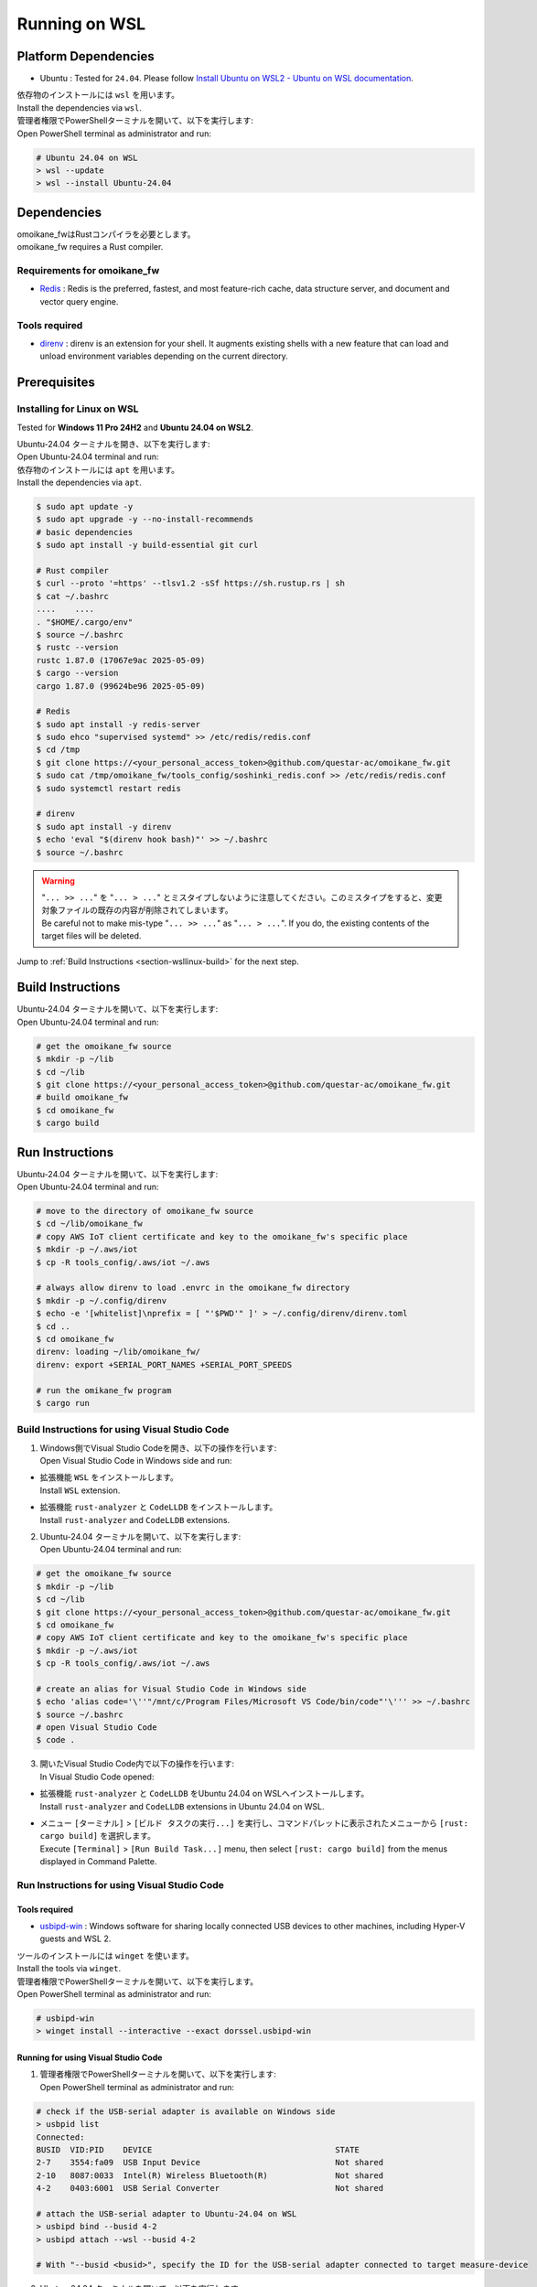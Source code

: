 .. _chapter-wsllinux:

==============
Running on WSL
==============

.. _section-wsllinux-installation:

Platform Dependencies
=====================

.. _section-wsllinux-platformdependencies:

* Ubuntu : Tested for ``24.04``. Please follow `Install Ubuntu on WSL2 - Ubuntu on WSL documentation <https://documentation.ubuntu.com/wsl/latest/howto/install-ubuntu-wsl2/>`_.

| 依存物のインストールには ``wsl`` を用います。
| Install the dependencies via ``wsl``.

| 管理者権限でPowerShellターミナルを開いて、以下を実行します:
| Open PowerShell terminal as administrator and run:

.. code-block:: powershell

    # Ubuntu 24.04 on WSL
    > wsl --update
    > wsl --install Ubuntu-24.04

.. _section-wsllinux-dependencies:

Dependencies
============

| omoikane_fwはRustコンパイラを必要とします。
| omoikane_fw requires a Rust compiler.

Requirements for omoikane_fw
^^^^^^^^^^^^^^^^^^^^^^^^^^^^

* `Redis <https://github.com/redis/redis>`_ : Redis is the preferred, fastest, and most feature-rich cache, data structure server, and document and vector query engine.

Tools required
^^^^^^^^^^^^^^

* `direnv <https://direnv.net/>`_ : direnv is an extension for your shell. It augments existing shells with a new feature that can load and unload environment variables depending on the current directory.

.. _section-wsllinux-prerequisites:

Prerequisites
=============

Installing for Linux on WSL
^^^^^^^^^^^^^^^^^^^^^^^^^^^

Tested for **Windows 11 Pro 24H2** and **Ubuntu 24.04 on WSL2**.

| Ubuntu-24.04 ターミナルを開き、以下を実行します:
| Open Ubuntu-24.04 terminal and run:

| 依存物のインストールには ``apt`` を用います。
| Install the dependencies via ``apt``.

.. code-block:: bash

    $ sudo apt update -y
    $ sudo apt upgrade -y --no-install-recommends
    # basic dependencies
    $ sudo apt install -y build-essential git curl

    # Rust compiler
    $ curl --proto '=https' --tlsv1.2 -sSf https://sh.rustup.rs | sh
    $ cat ~/.bashrc
    ....    ....
    . "$HOME/.cargo/env"
    $ source ~/.bashrc
    $ rustc --version
    rustc 1.87.0 (17067e9ac 2025-05-09)
    $ cargo --version
    cargo 1.87.0 (99624be96 2025-05-09)

    # Redis
    $ sudo apt install -y redis-server
    $ sudo ehco "supervised systemd" >> /etc/redis/redis.conf
    $ cd /tmp
    $ git clone https://<your_personal_access_token>@github.com/questar-ac/omoikane_fw.git
    $ sudo cat /tmp/omoikane_fw/tools_config/soshinki_redis.conf >> /etc/redis/redis.conf
    $ sudo systemctl restart redis

    # direnv
    $ sudo apt install -y direnv
    $ echo 'eval "$(direnv hook bash)"' >> ~/.bashrc
    $ source ~/.bashrc

.. warning::

    | "``... >> ...``" を "``... > ...``" とミスタイプしないように注意してください。このミスタイプをすると、変更対象ファイルの既存の内容が削除されてしまいます。
    | Be careful not to make mis-type "``... >> ...``" as "``... > ...``".  If you do, the existing contents of the target files will be deleted.

Jump to :ref:`Build Instructions <section-wsllinux-build>` for the next step.

.. _section-wsllinux-build:

Build Instructions
==================

| Ubuntu-24.04 ターミナルを開いて、以下を実行します:
| Open Ubuntu-24.04 terminal and run:

.. code-block:: bash

    # get the omoikane_fw source
    $ mkdir -p ~/lib
    $ cd ~/lib
    $ git clone https://<your_personal_access_token>@github.com/questar-ac/omoikane_fw.git
    # build omoikane_fw
    $ cd omoikane_fw
    $ cargo build

.. _section-wsllinux-run:

Run Instructions
================

| Ubuntu-24.04 ターミナルを開いて、以下を実行します:
| Open Ubuntu-24.04 terminal and run:

.. code-block:: bash

    # move to the directory of omoikane_fw source
    $ cd ~/lib/omoikane_fw
    # copy AWS IoT client certificate and key to the omoikane_fw's specific place
    $ mkdir -p ~/.aws/iot
    $ cp -R tools_config/.aws/iot ~/.aws

    # always allow direnv to load .envrc in the omoikane_fw directory
    $ mkdir -p ~/.config/direnv
    $ echo -e '[whitelist]\nprefix = [ "'$PWD'" ]' > ~/.config/direnv/direnv.toml
    $ cd ..
    $ cd omoikane_fw
    direnv: loading ~/lib/omoikane_fw/
    direnv: export +SERIAL_PORT_NAMES +SERIAL_PORT_SPEEDS

    # run the omikane_fw program
    $ cargo run


.. _subsection-wsllinux-build-vscode:

Build Instructions for using Visual Studio Code
^^^^^^^^^^^^^^^^^^^^^^^^^^^^^^^^^^^^^^^^^^^^^^^

1. | Windows側でVisual Studio Codeを開き、以下の操作を行います:
   | Open Visual Studio Code in Windows side and run:

- | 拡張機能 ``WSL`` をインストールします。
  | Install ``WSL`` extension.


.. image:: ./img/wsl_vscode_extensions_install_1.png
    :width: 800px
    :align: center


- | 拡張機能 ``rust-analyzer`` と ``CodeLLDB`` をインストールします。
  | Install ``rust-analyzer`` and ``CodeLLDB`` extensions.


.. image:: ./img/wsl_vscode_extensions_install_2.png
    :width: 800px
    :align: center


2. | Ubuntu-24.04 ターミナルを開いて、以下を実行します:
   | Open Ubuntu-24.04 terminal and run:

.. code-block:: bash

    # get the omoikane_fw source
    $ mkdir -p ~/lib
    $ cd ~/lib
    $ git clone https://<your_personal_access_token>@github.com/questar-ac/omoikane_fw.git
    $ cd omoikane_fw
    # copy AWS IoT client certificate and key to the omoikane_fw's specific place
    $ mkdir -p ~/.aws/iot
    $ cp -R tools_config/.aws/iot ~/.aws

    # create an alias for Visual Studio Code in Windows side
    $ echo 'alias code='\''"/mnt/c/Program Files/Microsoft VS Code/bin/code"'\''' >> ~/.bashrc
    $ source ~/.bashrc
    # open Visual Studio Code
    $ code .

3. | 開いたVisual Studio Code内で以下の操作を行います:
   | In Visual Studio Code opened:

- | 拡張機能 ``rust-analyzer`` と ``CodeLLDB`` をUbuntu 24.04 on WSLへインストールします。
  | Install ``rust-analyzer`` and ``CodeLLDB`` extensions in Ubuntu 24.04 on WSL.


.. image:: ./img/wsl_vscode_extensions_install_3.png
    :width: 800px
    :align: center


- | メニュー ``[ターミナル]`` > ``[ビルド タスクの実行...]`` を実行し、コマンドパレットに表示されたメニューから ``[rust: cargo build]`` を選択します。
  | Execute ``[Terminal]`` > ``[Run Build Task...]`` menu, then select ``[rust: cargo build]`` from the menus displayed in Command Palette.


.. image:: ./img/wsl_vscode_rust_build_menu.png
    :width: 800px
    :align: center

.. _subsection-wsllinux-run-vscode:

Run Instructions for using Visual Studio Code
^^^^^^^^^^^^^^^^^^^^^^^^^^^^^^^^^^^^^^^^^^^^^

Tools required
--------------

* `usbipd-win <https://github.com/dorssel/usbipd-win>`_ : Windows software for sharing locally connected USB devices to other machines, including Hyper-V guests and WSL 2.

| ツールのインストールには ``winget`` を使います。
| Install the tools via ``winget``.

| 管理者権限でPowerShellターミナルを開いて、以下を実行します。
| Open PowerShell terminal as administrator and run:

.. code-block:: powershell

    # usbipd-win
    > winget install --interactive --exact dorssel.usbipd-win


Running for using Visual Studio Code
------------------------------------

1. | 管理者権限でPowerShellターミナルを開いて、以下を実行します:
   | Open PowerShell terminal as administrator and run:

.. code-block:: powershell

    # check if the USB-serial adapter is available on Windows side
    > usbpid list
    Connected:
    BUSID  VID:PID    DEVICE                                      STATE
    2-7    3554:fa09  USB Input Device                            Not shared
    2-10   8087:0033  Intel(R) Wireless Bluetooth(R)              Not shared
    4-2    0403:6001  USB Serial Converter                        Not shared
    
    # attach the USB-serial adapter to Ubuntu-24.04 on WSL
    > usbipd bind --busid 4-2
    > usbipd attach --wsl --busid 4-2

    # With "--busid <busid>", specify the ID for the USB-serial adapter connected to target measure-device

2. | Ubutnu-24.04 ターミナルを開いて、以下を実行します:
   | Open Ubuntu 24.04 terminal and run:

.. code-block:: bash

    # check if the USB-serial adapter is accessible on Ubuntu-24.04 side
    $ lsusb
    Bus 001 Device 001: ID 1d6b:0002 Linux Foundation 2.0 root hub
    Bus 001 Device 002: ID 0403:6001 Future Technology Devices International, Ltd FT232 Serial (UART) IC
    Bus 002 Device 001: ID 1d6b:0003 Linux Foundation 3.0 root hub
    $ ls /dev/ttyUSB*
    /dev/ttyUSB0

    # move to the directory of omoikane_fw source
    $ cd ~/lib/omoikane_fw
    # open Visual Studio Code
    $ code .

3. | 開いたVisual Studio Code内で以下の操作を行います:
   | In Visual Studio Code opened:

- | 拡張機能 ``direnv`` をインストールします。
  | Install ``direnv`` extension.


.. image:: ./img/wsl_vscode_extensions_install_4.png
    :width: 800px
    :align: center


.. warning::

    | 同名の拡張機能が他にもあります。アイコンと作者が上のようになっている ``direnv`` を見つけてください。
    | There are other extensions with the same name. Please find the ``direnv`` with the above icon and author.

4. | Visual Studio Code内で以下の操作を行います:
   | In Visual Studio Code:

.. raw:: html

    <style> .green {color:green} </style>

.. role:: green

- | ``[実行とデバッグ]`` パネルを開いて、 ``[実行とデバッグ]`` メニューから ``[Debug executable 'omoikane_fw' | Ubuntu]`` を選択します。
  | Open ``[Run and Debug]`` panel, and select ``[Debug executable 'omoikane_fw' | Ubuntu]`` from the ``[RUN AND DEBUG]`` menus.


.. image:: ./img/wsl_vscode_rundebug_menu_select.png
    :width: 800px
    :align: center



- | ``[実行とデバッグ]`` バネル内の [:green:`▷`] ボタンを押します (または、``[実行]`` > ``[デバッグの開始]`` メニューを実行します)。
  | Push [:green:`▷`] button in ``[Run and Debug]`` panel (or execute ``[Run]`` > ``[Start Debugging]`` menu).

- | 下のようなポップアップダイアログが表示されたら、 ``[Allow]`` ボタンを押してください。
  | Push ``[Allow]`` button if the pop-up dialog below is displayed.


.. image:: ./img/wsl_vscode_direnv_envrc_changed.png
    :width: 800px
    :align: center


- | プログラムがまだ実行状態でなければ、再度 [:green:`▷`] ボタンを押してください。
  | Push [:green:`▷`] button again, if the program is not yet running.

5. | 管理者権限でPowerShellターミナルを開いて、以下を実行します:
   | Open PowerShell terminal as administrator and run:

- | プログラムの停止後Ubuntu-24.04側でUSB-シリアル・アダプタをもう使わないなら、以下を実行します:
  | If you do not use the USB-serial adapter anymore on Ubuntu-24.04 side after stopping the program, run:

.. code-block:: powershell

    # detach the USB-serial adapter from Ubuntu-24.04 on WSL
    > usbipd detach --busid 4-2
    > usbipd unbind --busid 4-2
